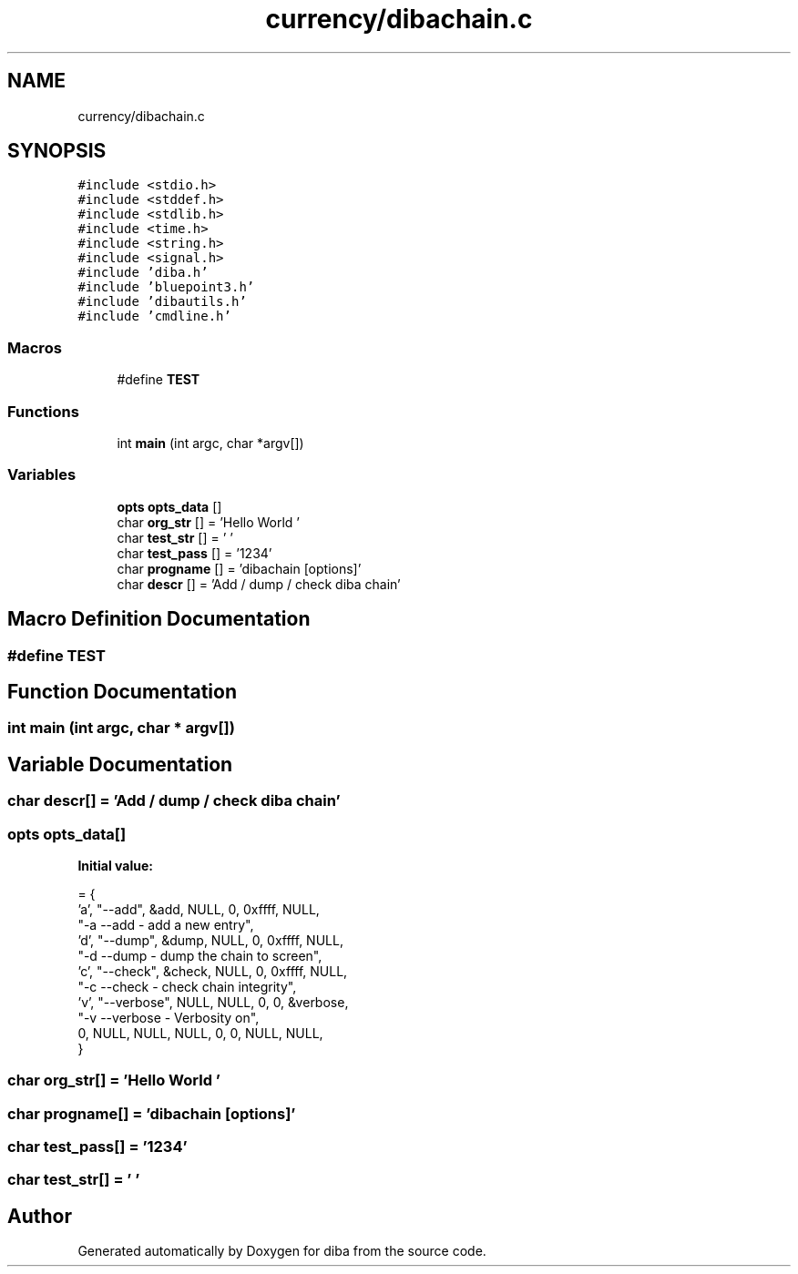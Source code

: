 .TH "currency/dibachain.c" 3 "Fri Sep 29 2017" "diba" \" -*- nroff -*-
.ad l
.nh
.SH NAME
currency/dibachain.c
.SH SYNOPSIS
.br
.PP
\fC#include <stdio\&.h>\fP
.br
\fC#include <stddef\&.h>\fP
.br
\fC#include <stdlib\&.h>\fP
.br
\fC#include <time\&.h>\fP
.br
\fC#include <string\&.h>\fP
.br
\fC#include <signal\&.h>\fP
.br
\fC#include 'diba\&.h'\fP
.br
\fC#include 'bluepoint3\&.h'\fP
.br
\fC#include 'dibautils\&.h'\fP
.br
\fC#include 'cmdline\&.h'\fP
.br

.SS "Macros"

.in +1c
.ti -1c
.RI "#define \fBTEST\fP"
.br
.in -1c
.SS "Functions"

.in +1c
.ti -1c
.RI "int \fBmain\fP (int argc, char *argv[])"
.br
.in -1c
.SS "Variables"

.in +1c
.ti -1c
.RI "\fBopts\fP \fBopts_data\fP []"
.br
.ti -1c
.RI "char \fBorg_str\fP [] = 'Hello World '"
.br
.ti -1c
.RI "char \fBtest_str\fP [] = ' '"
.br
.ti -1c
.RI "char \fBtest_pass\fP [] = '1234'"
.br
.ti -1c
.RI "char \fBprogname\fP [] = 'dibachain [options]'"
.br
.ti -1c
.RI "char \fBdescr\fP [] = 'Add / dump / check diba chain'"
.br
.in -1c
.SH "Macro Definition Documentation"
.PP 
.SS "#define TEST"

.SH "Function Documentation"
.PP 
.SS "int main (int argc, char * argv[])"

.SH "Variable Documentation"
.PP 
.SS "char descr[] = 'Add / dump / check diba chain'"

.SS "\fBopts\fP opts_data[]"
\fBInitial value:\fP
.PP
.nf
= {
                    'a',   "--add", &add, NULL, 0, 0xffff, NULL, 
                    "-a             --add         - add a new entry",           
                    'd',   "--dump",  &dump,  NULL, 0, 0xffff, NULL, 
                    "-d             --dump        - dump the chain to screen",
                    'c',   "--check",  &check,  NULL, 0, 0xffff, NULL, 
                    "-c             --check       - check chain integrity",
                    'v',     "--verbose", NULL, NULL,  0, 0, &verbose, 
                    "-v             --verbose     - Verbosity on",
                     0,      NULL, NULL, NULL,      0, 0,  NULL, NULL,
                    }
.fi
.SS "char org_str[] = 'Hello World '"

.SS "char progname[] = 'dibachain [options]'"

.SS "char test_pass[] = '1234'"

.SS "char test_str[] = ' '"

.SH "Author"
.PP 
Generated automatically by Doxygen for diba from the source code\&.
